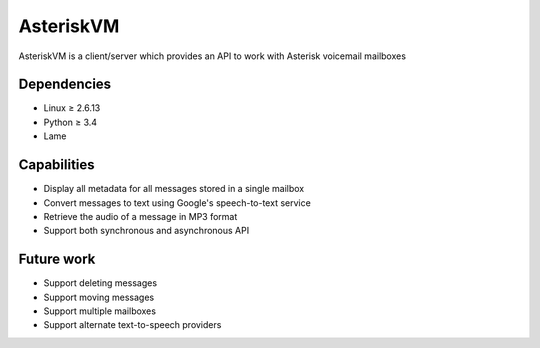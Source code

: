 ==========
AsteriskVM
==========
AsteriskVM is a client/server which provides an API to work with Asterisk voicemail mailboxes

Dependencies
============

* Linux ≥ 2.6.13
* Python ≥ 3.4
* Lame

Capabilities
============

* Display all metadata for all messages stored in a single mailbox
* Convert messages to text using Google's speech-to-text service
* Retrieve the audio of a message in MP3 format
* Support both synchronous and asynchronous API

Future work
============

* Support deleting messages
* Support moving messages
* Support multiple mailboxes
* Support alternate text-to-speech providers
